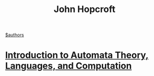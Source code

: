 #+title: John Hopcroft
[[file:20210527192825-authors.org][$authors]]

* [[file:20200929235308-introduction_to_automata_theory_languages_and_computation.org][Introduction to Automata Theory, Languages, and Computation]]
